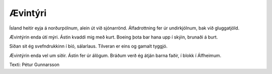 ========
Ævintýri
========

Ísland heitir eyja á norðurpólnum,
alein út við sjónarrönd.
Álfadrottning fer úr undirkjólnum,
bak við gluggatjöld.

Ævintýrin enda útí mýri.
Ástin kvaddi mig með kurt.
Boeing þota bar hana upp í skýin,
brunaði á burt.

Síðan sit ég svefndrukkinn í bíó,
sálarlaus.
Tilveran er eins og gamalt tyggjó.

Ævintýrin enda vel um síðir.
Ástin fer úr álögum.
Bráðum verð ég átján barna faðir,
í blokk í Álfheimum.

Texti: Pétur Gunnarsson

